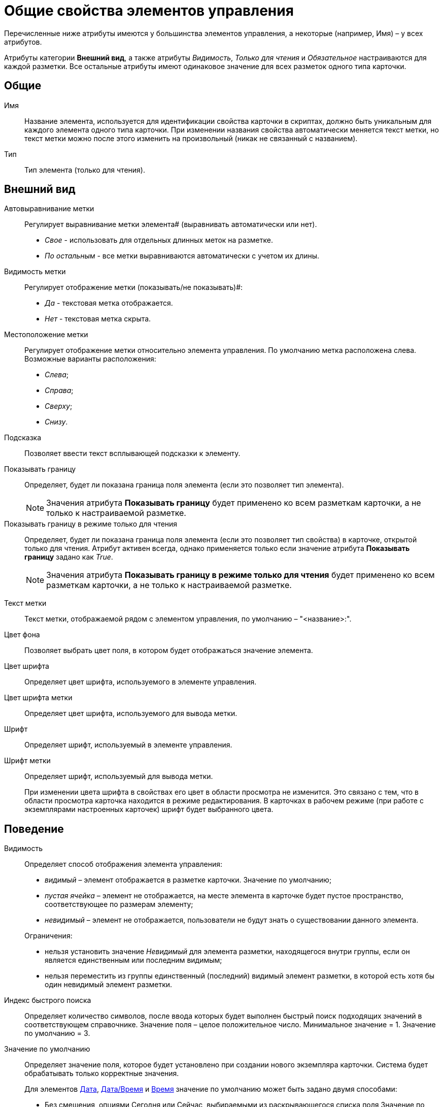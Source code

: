 = Общие свойства элементов управления

Перечисленные ниже атрибуты имеются у большинства элементов управления, а некоторые (например, Имя) – у всех атрибутов.

Атрибуты категории *Внешний вид*, а также атрибуты _Видимость_, _Только для чтения_ и _Обязательное_ настраиваются для каждой разметки. Все остальные атрибуты имеют одинаковое значение для всех разметок одного типа карточки.

== Общие

Имя::
Название элемента, используется для идентификации свойства карточки в скриптах, должно быть уникальным для каждого элемента одного типа карточки. При изменении названия свойства автоматически меняется текст метки, но текст метки можно после этого изменить на произвольный (никак не связанный с названием).

Тип::
Тип элемента (только для чтения).

== Внешний вид

[#align]
Автовыравнивание метки::
Регулирует выравнивание метки элемента# (выравнивать автоматически или нет).
+
* _Свое_ - использовать для отдельных длинных меток на разметке.
* _По остальным_ - все метки выравниваются автоматически с учетом их длины.

[#visibility]
Видимость метки::
Регулирует отображение метки (показывать/не показывать)#:
+
* _Да_ - текстовая метка отображается.
* _Нет_ - текстовая метка скрыта.

[#placement]
Местоположение метки::
Регулирует отображение метки относительно элемента управления. По умолчанию метка расположена слева. Возможные варианты расположения:
+
* _Слева_;
* _Справа_;
* _Сверху_;
* _Снизу_.

[#hint]
Подсказка::
Позволяет ввести текст всплывающей подсказки к элементу.

Показывать границу::
Определяет, будет ли показана граница поля элемента (если это позволяет тип элемента).
+
[NOTE]
====
Значения атрибута *Показывать границу* будет применено ко всем разметкам карточки, а не только к настраиваемой разметке.
====

Показывать границу в режиме только для чтения::
Определяет, будет ли показана граница поля элемента (если это позволяет тип свойства) в карточке, открытой только для чтения. Атрибут активен всегда, однако применяется только если значение атрибута *Показывать границу* задано как _True_.
+
[NOTE]
====
Значения атрибута *Показывать границу в режиме только для чтения* будет применено ко всем разметкам карточки, а не только к настраиваемой разметке.
====

[#label]
Текст метки::
Текст метки, отображаемой рядом с элементом управления, по умолчанию – "<название>:".

Цвет фона::
Позволяет выбрать цвет поля, в котором будет отображаться значение элемента.

Цвет шрифта::
Определяет цвет шрифта, используемого в элементе управления.

Цвет шрифта метки::
Определяет цвет шрифта, используемого для вывода метки.

Шрифт::
Определяет шрифт, используемый в элементе управления.

Шрифт метки::
Определяет шрифт, используемый для вывода метки.
+
При изменении цвета шрифта в свойствах его цвет в области просмотра не изменится. Это связано с тем, что в области просмотра карточка находится в режиме редактирования. В карточках в рабочем режиме (при работе с экземплярами настроенных карточек) шрифт будет выбранного цвета.

== Поведение

Видимость::
Определяет способ отображения элемента управления:
+
--
* _видимый_ – элемент отображается в разметке карточки. Значение по умолчанию;
* _пустая ячейка_ – элемент не отображается, на месте элемента в карточке будет пустое пространство, соответствующее по размерам элементу;
* _невидимый_ – элемент не отображается, пользователи не будут знать о существовании данного элемента.
--
+
--
.Ограничения:
* нельзя установить значение _Невидимый_ для элемента разметки, находящегося внутри группы, если он является единственным или последним видимым;
* нельзя переместить из группы единственный (последний) видимый элемент разметки, в которой есть хотя бы один невидимый элемент разметки.
--

Индекс быстрого поиска::
Определяет количество символов, после ввода которых будет выполнен быстрый поиск подходящих значений в соответствующем справочнике. Значение поля – целое положительное число. Минимальное значение = 1. Значение по умолчанию = 3.

Значение по умолчанию::
Определяет значение поля, которое будет установлено при создании нового экземпляра карточки. Система будет обрабатывать только корректные значения.
+
Для элементов xref:lay_Elements_DatePicker.adoc[Дата], xref:lay_Elements_DateTime.adoc[Дата/Время] и xref:lay_Elements_Time.adoc[Время] значение по умолчанию может быть задано двумя способами:
+
* Без смещения, опциями Сегодня или Сейчас, выбираемыми из раскрывающегося списка поля Значение по умолчанию.
* Со смещением относительно опций Сегодня или Сейчас. Для задания такого значения:
+
. Выберите из раскрывающегося списка опцию Сегодня или Сейчас.
. Вручную введите в поле значение смещения в формате `Сегодня (Сейчас) &plus;/&minus; D(Д)/H(Ч)/M(М)`, где `D(Д)` – дни, `H(Ч)` – часы, `M(М)` – минуты (например, запись `Сегодня+2д-15м` будет интерпретирована как `0.00 часов текущих суток + 2 дня (48 часов)-15 минут`).
+
Для элементов xref:lay_Elements_Number.adoc[Число] и xref:lay_Elements_IntegerNumber.adoc[Целое число] по умолчанию используется пустое значение поля. При данной настройке в экземпляре карточки значение поля будет пустым.

Обязательное::
Определяет, требуется ли заполнение данного поля перед сохранением карточки.
+
* _Да_ - сохранение карточки без заполнения соответствующего поля будет невозможным, пользователь будет получать соответствующее сообщение.

[#tab]
Переходить по TAB::
Определяет пользовательскую последовательность очередности обхода карточки по кнопке `Tab`. Описание настройки содержится в разделе xref:lay_ControlElements_TabOrder.adoc[Настройка очередности обхода полей карточки по кнопке Tab].
+
* _Да_ - переход по кнопке TAB разрешен.

[#order]
Порядок обхода::
Определяет порядковый номер поля. Описание настройки содержится в разделе xref:lay_ControlElements_TabOrder.adoc[Настройка очередности обхода полей карточки по кнопке Tab].

Только для чтения::
Определяет доступность данного элемента для редактирования. Для более гибкой настройки рекомендуется пользоваться настройкой ролевой модели. Данный атрибут позволяет жестко запретить редактирование, им можно воспользоваться, например, из скриптов.

== Данные

Категория *Данные* содержит атрибуты, используемые для привязки элемента управления к полю в схеме карточки.

По умолчанию значения атрибутов не заданы, и элемент управления будет работать с разделом *Настраиваемые свойства*, в котором хранятся нетипизированные свойства карточки.

Для карточек с расширенной схемой (имеющей дополнительные разделы/поля, кроме настраиваемых свойств), можно использовать атрибутивный поиск.

Источник данных::
Определяет раздел карточки, содержащий поле, к которому привязывается элемент управления. После заполнения этого поля в категории появится поле *Элемент данных*. Имеется возможность создания расширенной секции из поля, выбора секции/поля из списка или указания расширенной секции/поля.

Операция редактирования::
Определяет поведение поля карточки в зависимости от поведения связанной с ним операции. Связанная операция либо создается при настройке атрибута, либо выбирается из _Справочника состояний_. После определения операции, поведение (доступ) настраивается в _Справочнике состояний_ и _Конструкторе ролей_. Для полей, добавленных на разметку системного (или дочернего от системного) вида не рекомендуется указывать операцию редактирования, так как _Ролевая модель_ не обрабатывает системные виды карточек.

Элемент данных::
Определяет поле карточки, к которому привязывается элемент управления. Имеется возможность создания расширенного поля в выбранной секции.

Ссылка::
Определяет ссылку, которую использует данный элемент управления.

Поле ссылки::
Определяет поле, которое будет использоваться для получения значения по ссылке.

[NOTE]
====
Атрибуты *Ссылка* и *Поле ссылки* используются элементами управления xref:lay_Elements_TextBox.adoc[Строка], xref:lay_Elements_Text.adoc[Текст], xref:lay_Elements_Time.adoc[Время], xref:lay_Elements_DatePicker.adoc[Дата], xref:lay_Elements_DateTime.adoc[Дата/Время], xref:lay_Elements_Yes_No.adoc[Да/Нет], xref:lay_Elements_IntegerNumber.adoc[Целое число], xref:lay_Elements_Number.adoc[Число]. С помощью атрибутов можно реализовать, например, следующий сценарий: в ссылке - "сотрудник" (с выбором значения из справочника сотрудников) выбрать значение "Иванов И.И.", в поле "Tel" автоматически подставится телефон Иванова, указанный в справочнике сотрудников. В данном случае *Ссылка* = поле в разметке "выберите сотрудника", а *Поле ссылки* "Местный телефон" - значение этого поля справочника сотрудников, которое будет сохраняться в карточке.
====

== Настройка локализации

Локализованные названия могут быть добавлены для следующих xref:lay_Elements_general.adoc[общих свойств]:

* <<label,*Текст метки*>>;
* <<hint,*Подсказка*>>;
* <<align,Автовыравнивание метки*>>;
* <<placement,*Местоположение метки*>>.

Добавление локализованных названий свойств в окне, открываемом при нажатии на кнопку image:buttons/lay_Locale_properties.png[image] справа от поля.

Для свойств *Текст метки* или *Подсказка* будет открыто окно *Локализация отображаемого значения*.

В поле *Значение по умолчанию* будет отображаться строка, которая соответствует значению локализации свойства, используемое по умолчанию (например, если в клиентском приложении выбран язык интерфейса, для которого соответствующей локализации не настроено). При необходимости измените данное значение.

В таблице, расположенной под значением по умолчанию, будут отображаться строки, соответствующие xref:lay_Locale_add.adoc[добавленным] локализациям. По умолчанию строки пустые. Чтобы указать локализованные названия, введите с клавиатуры текст, который должен соответствовать каждой из локализаций и нажмите *ОК* для сохранения изменений.

.Добавление локализации для свойств "Текст метки" или "Подсказка"
image::lay_Locale_common_properties_label_hint.png[Добавление локализации для свойств "Текст метки" или "Подсказка"]
